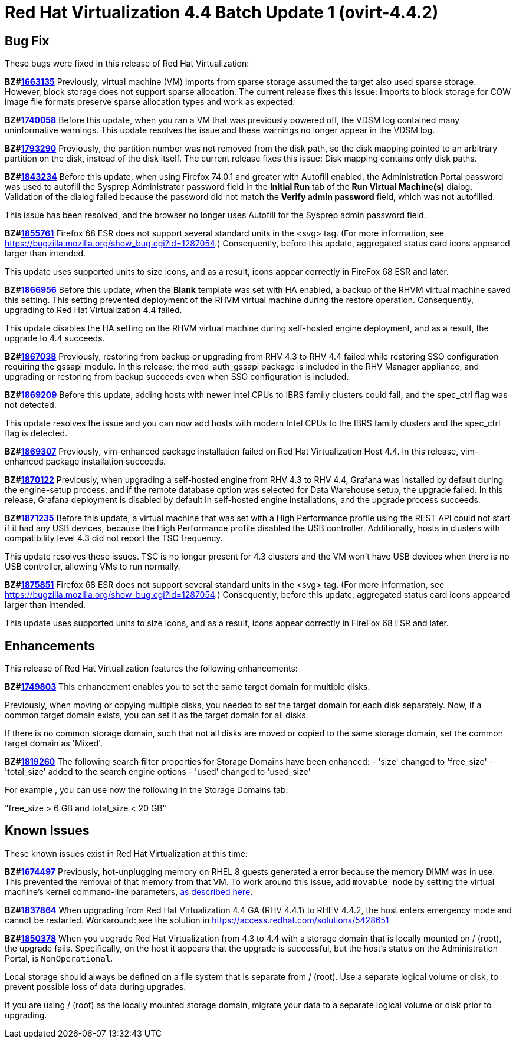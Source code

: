= Red Hat Virtualization 4.4 Batch Update 1 (ovirt-4.4.2)



== Bug Fix

These bugs were fixed in this release of Red Hat Virtualization:

*BZ#link:https://bugzilla.redhat.com/1663135[1663135]*
Previously, virtual machine (VM) imports from sparse storage assumed the target also used sparse storage. However, block storage does not support sparse allocation. The current release fixes this issue: Imports to block storage for COW image file formats preserve sparse allocation types and work as expected.

*BZ#link:https://bugzilla.redhat.com/1740058[1740058]*
Before this update, when you ran a VM that was previously powered off, the VDSM log contained many uninformative warnings. This update resolves the issue and these warnings no longer appear in the VDSM log.

*BZ#link:https://bugzilla.redhat.com/1793290[1793290]*
Previously, the partition number was not removed from the disk path, so the disk mapping pointed to an arbitrary partition on the disk, instead of the disk itself. The current release fixes this issue: Disk mapping contains only disk paths.

*BZ#link:https://bugzilla.redhat.com/1843234[1843234]*
Before this update, when using Firefox 74.0.1 and greater with Autofill enabled, the Administration Portal password was used to autofill the Sysprep Administrator password field in the *Initial Run* tab of the *Run Virtual Machine(s)* dialog. Validation of the dialog failed because the password did not match the *Verify admin password* field, which was not autofilled.

This issue has been resolved, and the browser no longer uses Autofill for the Sysprep admin password field.

*BZ#link:https://bugzilla.redhat.com/1855761[1855761]*
Firefox 68 ESR does not support several standard units in the <svg> tag. (For more information, see https://bugzilla.mozilla.org/show_bug.cgi?id=1287054.) Consequently, before this update, aggregated status card icons appeared larger than intended.

This update uses supported units to size icons, and as a result, icons appear correctly in FireFox 68 ESR and later.

*BZ#link:https://bugzilla.redhat.com/1866956[1866956]*
Before this update, when the *Blank* template was set with HA enabled, a backup of the RHVM virtual machine saved this setting. This setting prevented deployment of the RHVM virtual machine during the restore operation. Consequently, upgrading to Red Hat Virtualization 4.4 failed.

This update disables the HA setting on the RHVM virtual machine during self-hosted engine deployment, and as a result, the upgrade to 4.4 succeeds.

*BZ#link:https://bugzilla.redhat.com/1867038[1867038]*
Previously, restoring from backup or upgrading from RHV 4.3 to RHV 4.4 failed while restoring SSO configuration requiring the gssapi module.
In this release, the mod_auth_gssapi package is included in the RHV Manager appliance, and upgrading or restoring from backup succeeds even when SSO configuration is included.

*BZ#link:https://bugzilla.redhat.com/1869209[1869209]*
Before this update, adding hosts with newer Intel CPUs to IBRS family clusters could fail, and the spec_ctrl flag was not detected.

This update resolves the issue and you can now add hosts with modern Intel CPUs to the IBRS family clusters and the spec_ctrl flag is detected.

*BZ#link:https://bugzilla.redhat.com/1869307[1869307]*
Previously, vim-enhanced package installation failed on Red Hat Virtualization Host 4.4.
In this release, vim-enhanced package installation succeeds.

*BZ#link:https://bugzilla.redhat.com/1870122[1870122]*
Previously, when upgrading a self-hosted engine from RHV 4.3 to RHV 4.4, Grafana was installed by default during the engine-setup process, and if the remote database option was selected for Data Warehouse setup, the upgrade failed.
In this release, Grafana deployment is disabled by default in self-hosted engine installations, and the upgrade process succeeds.

*BZ#link:https://bugzilla.redhat.com/1871235[1871235]*
Before this update, a virtual machine that was set with a High Performance profile using the REST API could not start if it had any USB devices, because the High Performance profile disabled the USB controller. Additionally, hosts in clusters with compatibility level 4.3 did not report the TSC frequency.

This update resolves these issues. TSC is no longer present for 4.3 clusters and the VM won't have USB devices when there is no USB controller, allowing VMs to run normally.

*BZ#link:https://bugzilla.redhat.com/1875851[1875851]*
Firefox 68 ESR does not support several standard units in the <svg> tag. (For more information, see https://bugzilla.mozilla.org/show_bug.cgi?id=1287054.) Consequently, before this update, aggregated status card icons appeared larger than intended.

This update uses supported units to size icons, and as a result, icons appear correctly in FireFox 68 ESR and later.

== Enhancements

This release of Red Hat Virtualization features the following enhancements:

*BZ#link:https://bugzilla.redhat.com/1749803[1749803]*
This enhancement enables you to set the same target domain for multiple disks.

Previously, when moving or copying multiple disks, you needed to set the target domain for each disk separately. Now, if a common target domain exists, you can set it as the target domain for all disks.

If there is no common storage domain, such that not all disks are moved or copied to the same storage domain, set the common target domain as 'Mixed'.

*BZ#link:https://bugzilla.redhat.com/1819260[1819260]*
The following search filter properties for Storage Domains have been enhanced:
- 'size' changed to 'free_size'
- 'total_size' added to the search engine options
- 'used' changed to 'used_size'

For example , you can use now the following in the Storage Domains tab:

"free_size > 6 GB and total_size < 20 GB"

== Known Issues

These known issues exist in Red Hat Virtualization at this time:

*BZ#link:https://bugzilla.redhat.com/1674497[1674497]*
Previously, hot-unplugging memory on RHEL 8 guests generated a error because the memory DIMM was in use. This prevented the removal of that memory from that VM. To work around this issue, add `movable_node` by setting the virtual machine's kernel command-line parameters, link:https://access.redhat.com/documentation/en-us/red_hat_enterprise_linux/8/html/system_design_guide/configuring-kernel-command-line-parameters_system-design-guide#setting-kernel-command-line-parameters_configuring-kernel-command-line-parameters[as described here].

*BZ#link:https://bugzilla.redhat.com/1837864[1837864]*
When upgrading from Red Hat Virtualization 4.4 GA (RHV 4.4.1) to RHEV 4.4.2, the host enters emergency mode and cannot be restarted.
Workaround: see the solution in https://access.redhat.com/solutions/5428651

*BZ#link:https://bugzilla.redhat.com/1850378[1850378]*
When you upgrade Red Hat Virtualization from 4.3 to 4.4 with a storage domain that is locally mounted on / (root), the upgrade fails. Specifically, on the host it appears that the upgrade is successful, but the host's status on the Administration Portal, is `NonOperational`.

Local storage should always be defined on a file system that is separate from / (root). Use a separate logical volume or disk, to prevent possible loss of data during upgrades.

If you are using / (root) as the locally mounted storage domain, migrate your data to a separate logical volume or disk prior to upgrading.
